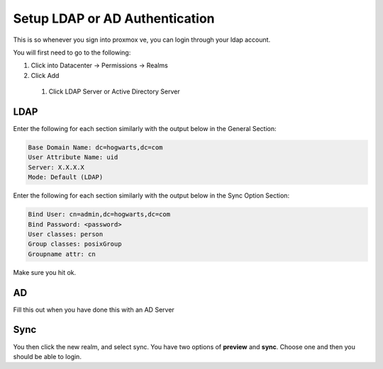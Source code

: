 Setup LDAP or AD Authentication
***************************************

This is so whenever you sign into proxmox ve, you can login through your ldap account.

You will first need to go to the following:

#. Click into Datacenter -> Permissions -> Realms
#. Click Add 
  #. Click LDAP Server or Active Directory Server

LDAP
#############

Enter the following for each section similarly with the output below in the General Section:

.. code-block:: console

    Base Domain Name: dc=hogwarts,dc=com
    User Attribute Name: uid
    Server: X.X.X.X
    Mode: Default (LDAP)

Enter the following for each section similarly with the output below in the Sync Option Section:

.. code-block:: console

    Bind User: cn=admin,dc=hogwarts,dc=com
    Bind Password: <password>
    User classes: person
    Group classes: posixGroup
    Groupname attr: cn

Make sure you hit ok.

AD
########

Fill this out when you have done this with an AD Server

Sync
##########

You then click the new realm, and select sync. You have two options of **preview** and **sync**. Choose one and then you should be able to login.